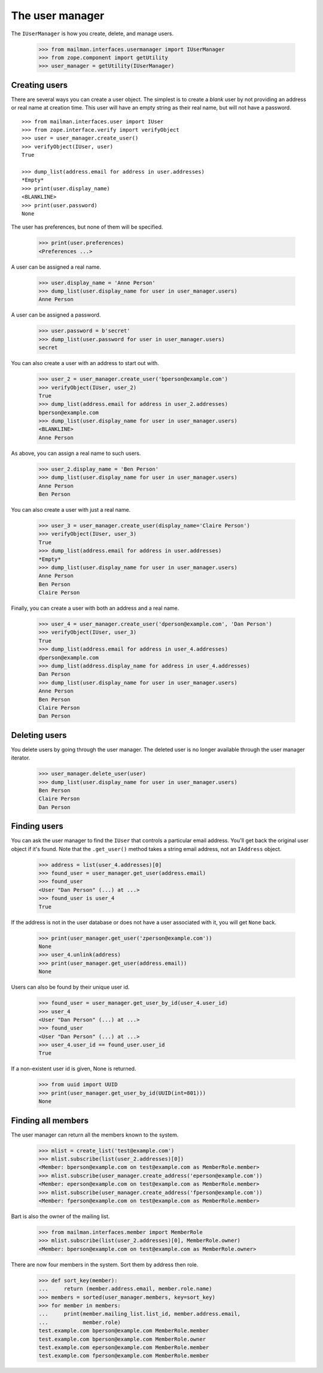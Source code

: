 ================
The user manager
================

The ``IUserManager`` is how you create, delete, and manage users.

    >>> from mailman.interfaces.usermanager import IUserManager
    >>> from zope.component import getUtility
    >>> user_manager = getUtility(IUserManager)


Creating users
==============

There are several ways you can create a user object.  The simplest is to
create a `blank` user by not providing an address or real name at creation
time.  This user will have an empty string as their real name, but will not
have a password.
::

    >>> from mailman.interfaces.user import IUser
    >>> from zope.interface.verify import verifyObject
    >>> user = user_manager.create_user()
    >>> verifyObject(IUser, user)
    True

    >>> dump_list(address.email for address in user.addresses)
    *Empty*
    >>> print(user.display_name)
    <BLANKLINE>
    >>> print(user.password)
    None

The user has preferences, but none of them will be specified.

    >>> print(user.preferences)
    <Preferences ...>

A user can be assigned a real name.

    >>> user.display_name = 'Anne Person'
    >>> dump_list(user.display_name for user in user_manager.users)
    Anne Person

A user can be assigned a password.

    >>> user.password = b'secret'
    >>> dump_list(user.password for user in user_manager.users)
    secret

You can also create a user with an address to start out with.

    >>> user_2 = user_manager.create_user('bperson@example.com')
    >>> verifyObject(IUser, user_2)
    True
    >>> dump_list(address.email for address in user_2.addresses)
    bperson@example.com
    >>> dump_list(user.display_name for user in user_manager.users)
    <BLANKLINE>
    Anne Person

As above, you can assign a real name to such users.

    >>> user_2.display_name = 'Ben Person'
    >>> dump_list(user.display_name for user in user_manager.users)
    Anne Person
    Ben Person

You can also create a user with just a real name.

    >>> user_3 = user_manager.create_user(display_name='Claire Person')
    >>> verifyObject(IUser, user_3)
    True
    >>> dump_list(address.email for address in user.addresses)
    *Empty*
    >>> dump_list(user.display_name for user in user_manager.users)
    Anne Person
    Ben Person
    Claire Person

Finally, you can create a user with both an address and a real name.

    >>> user_4 = user_manager.create_user('dperson@example.com', 'Dan Person')
    >>> verifyObject(IUser, user_3)
    True
    >>> dump_list(address.email for address in user_4.addresses)
    dperson@example.com
    >>> dump_list(address.display_name for address in user_4.addresses)
    Dan Person
    >>> dump_list(user.display_name for user in user_manager.users)
    Anne Person
    Ben Person
    Claire Person
    Dan Person


Deleting users
==============

You delete users by going through the user manager.  The deleted user is no
longer available through the user manager iterator.

    >>> user_manager.delete_user(user)
    >>> dump_list(user.display_name for user in user_manager.users)
    Ben Person
    Claire Person
    Dan Person


Finding users
=============

You can ask the user manager to find the ``IUser`` that controls a particular
email address.  You'll get back the original user object if it's found.  Note
that the ``.get_user()`` method takes a string email address, not an
``IAddress`` object.

    >>> address = list(user_4.addresses)[0]
    >>> found_user = user_manager.get_user(address.email)
    >>> found_user
    <User "Dan Person" (...) at ...>
    >>> found_user is user_4
    True

If the address is not in the user database or does not have a user associated
with it, you will get ``None`` back.

    >>> print(user_manager.get_user('zperson@example.com'))
    None
    >>> user_4.unlink(address)
    >>> print(user_manager.get_user(address.email))
    None

Users can also be found by their unique user id.

    >>> found_user = user_manager.get_user_by_id(user_4.user_id)
    >>> user_4
    <User "Dan Person" (...) at ...>
    >>> found_user
    <User "Dan Person" (...) at ...>
    >>> user_4.user_id == found_user.user_id
    True

If a non-existent user id is given, None is returned.

    >>> from uuid import UUID
    >>> print(user_manager.get_user_by_id(UUID(int=801)))
    None


Finding all members
===================

The user manager can return all the members known to the system.

    >>> mlist = create_list('test@example.com')
    >>> mlist.subscribe(list(user_2.addresses)[0])
    <Member: bperson@example.com on test@example.com as MemberRole.member>
    >>> mlist.subscribe(user_manager.create_address('eperson@example.com'))
    <Member: eperson@example.com on test@example.com as MemberRole.member>
    >>> mlist.subscribe(user_manager.create_address('fperson@example.com'))
    <Member: fperson@example.com on test@example.com as MemberRole.member>

Bart is also the owner of the mailing list.

    >>> from mailman.interfaces.member import MemberRole
    >>> mlist.subscribe(list(user_2.addresses)[0], MemberRole.owner)
    <Member: bperson@example.com on test@example.com as MemberRole.owner>

There are now four members in the system.  Sort them by address then role.

    >>> def sort_key(member):
    ...     return (member.address.email, member.role.name)
    >>> members = sorted(user_manager.members, key=sort_key)
    >>> for member in members:
    ...     print(member.mailing_list.list_id, member.address.email,
    ...           member.role)
    test.example.com bperson@example.com MemberRole.member
    test.example.com bperson@example.com MemberRole.owner
    test.example.com eperson@example.com MemberRole.member
    test.example.com fperson@example.com MemberRole.member
